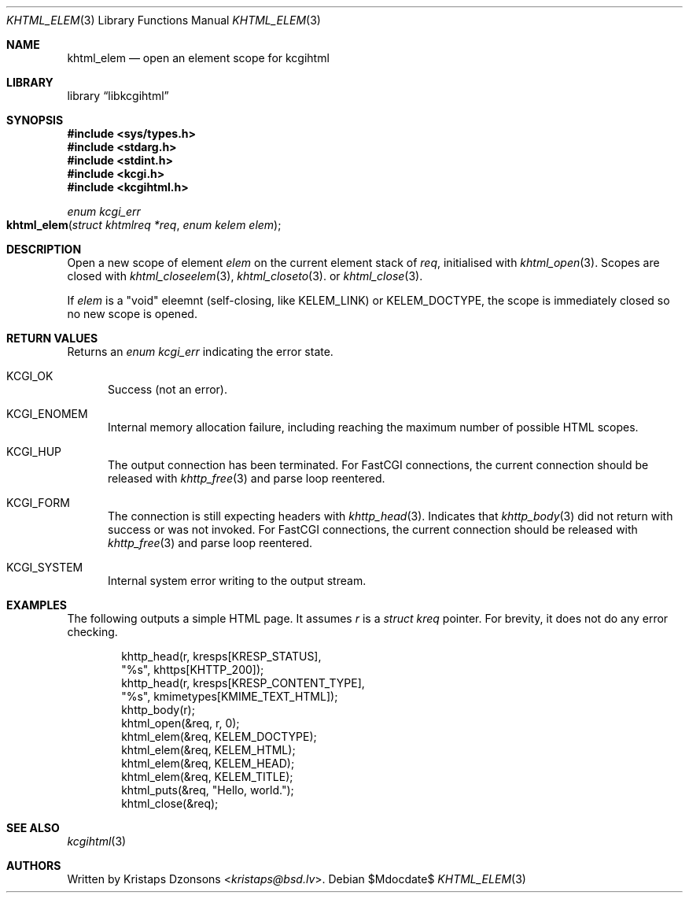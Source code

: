 .\"	$Id$
.\"
.\" Copyright (c) 2020 Kristaps Dzonsons <kristaps@bsd.lv>
.\"
.\" Permission to use, copy, modify, and distribute this software for any
.\" purpose with or without fee is hereby granted, provided that the above
.\" copyright notice and this permission notice appear in all copies.
.\"
.\" THE SOFTWARE IS PROVIDED "AS IS" AND THE AUTHOR DISCLAIMS ALL WARRANTIES
.\" WITH REGARD TO THIS SOFTWARE INCLUDING ALL IMPLIED WARRANTIES OF
.\" MERCHANTABILITY AND FITNESS. IN NO EVENT SHALL THE AUTHOR BE LIABLE FOR
.\" ANY SPECIAL, DIRECT, INDIRECT, OR CONSEQUENTIAL DAMAGES OR ANY DAMAGES
.\" WHATSOEVER RESULTING FROM LOSS OF USE, DATA OR PROFITS, WHETHER IN AN
.\" ACTION OF CONTRACT, NEGLIGENCE OR OTHER TORTIOUS ACTION, ARISING OUT OF
.\" OR IN CONNECTION WITH THE USE OR PERFORMANCE OF THIS SOFTWARE.
.\"
.Dd $Mdocdate$
.Dt KHTML_ELEM 3
.Os
.Sh NAME
.Nm khtml_elem
.Nd open an element scope for kcgihtml
.Sh LIBRARY
.Lb libkcgihtml
.Sh SYNOPSIS
.In sys/types.h
.In stdarg.h
.In stdint.h
.In kcgi.h
.In kcgihtml.h
.Ft enum kcgi_err
.Fo khtml_elem
.Fa "struct khtmlreq *req"
.Fa "enum kelem elem"
.Fc
.Sh DESCRIPTION
Open a new scope of element
.Fa elem
on the current element stack of
.Fa req ,
initialised with
.Xr khtml_open 3 .
Scopes are closed with
.Xr khtml_closeelem 3 ,
.Xr khtml_closeto 3 .
or
.Xr khtml_close 3 .
.Pp
If
.Fa elem
is a
.Qq void
eleemnt
.Pq self-closing, like Dv KELEM_LINK
or
.Dv KELEM_DOCTYPE ,
the scope is immediately closed so no new scope is opened.
.Sh RETURN VALUES
Returns an
.Ft enum kcgi_err
indicating the error state.
.Bl -tag -width -Ds
.It Dv KCGI_OK
Success (not an error).
.It Dv KCGI_ENOMEM
Internal memory allocation failure, including reaching the maximum
number of possible HTML scopes.
.It Dv KCGI_HUP
The output connection has been terminated.
For FastCGI connections, the current connection should be released with
.Xr khttp_free 3
and parse loop reentered.
.It Dv KCGI_FORM
The connection is still expecting headers with
.Xr khttp_head 3 .
Indicates that
.Xr khttp_body 3
did not return with success or was not invoked.
For FastCGI connections, the current connection should be released with
.Xr khttp_free 3
and parse loop reentered.
.It Dv KCGI_SYSTEM
Internal system error writing to the output stream.
.El
.Sh EXAMPLES
The following outputs a simple HTML page.
It assumes
.Va r
is a
.Vt struct kreq
pointer.
For brevity, it does not do any error checking.
.Bd -literal -offset indent
khttp_head(r, kresps[KRESP_STATUS],
  "%s", khttps[KHTTP_200]);
khttp_head(r, kresps[KRESP_CONTENT_TYPE],
  "%s", kmimetypes[KMIME_TEXT_HTML]);
khttp_body(r);
khtml_open(&req, r, 0);
khtml_elem(&req, KELEM_DOCTYPE);
khtml_elem(&req, KELEM_HTML);
khtml_elem(&req, KELEM_HEAD);
khtml_elem(&req, KELEM_TITLE);
khtml_puts(&req, "Hello, world.");
khtml_close(&req);
.Ed
.Sh SEE ALSO
.Xr kcgihtml 3
.Sh AUTHORS
Written by
.An Kristaps Dzonsons Aq Mt kristaps@bsd.lv .
